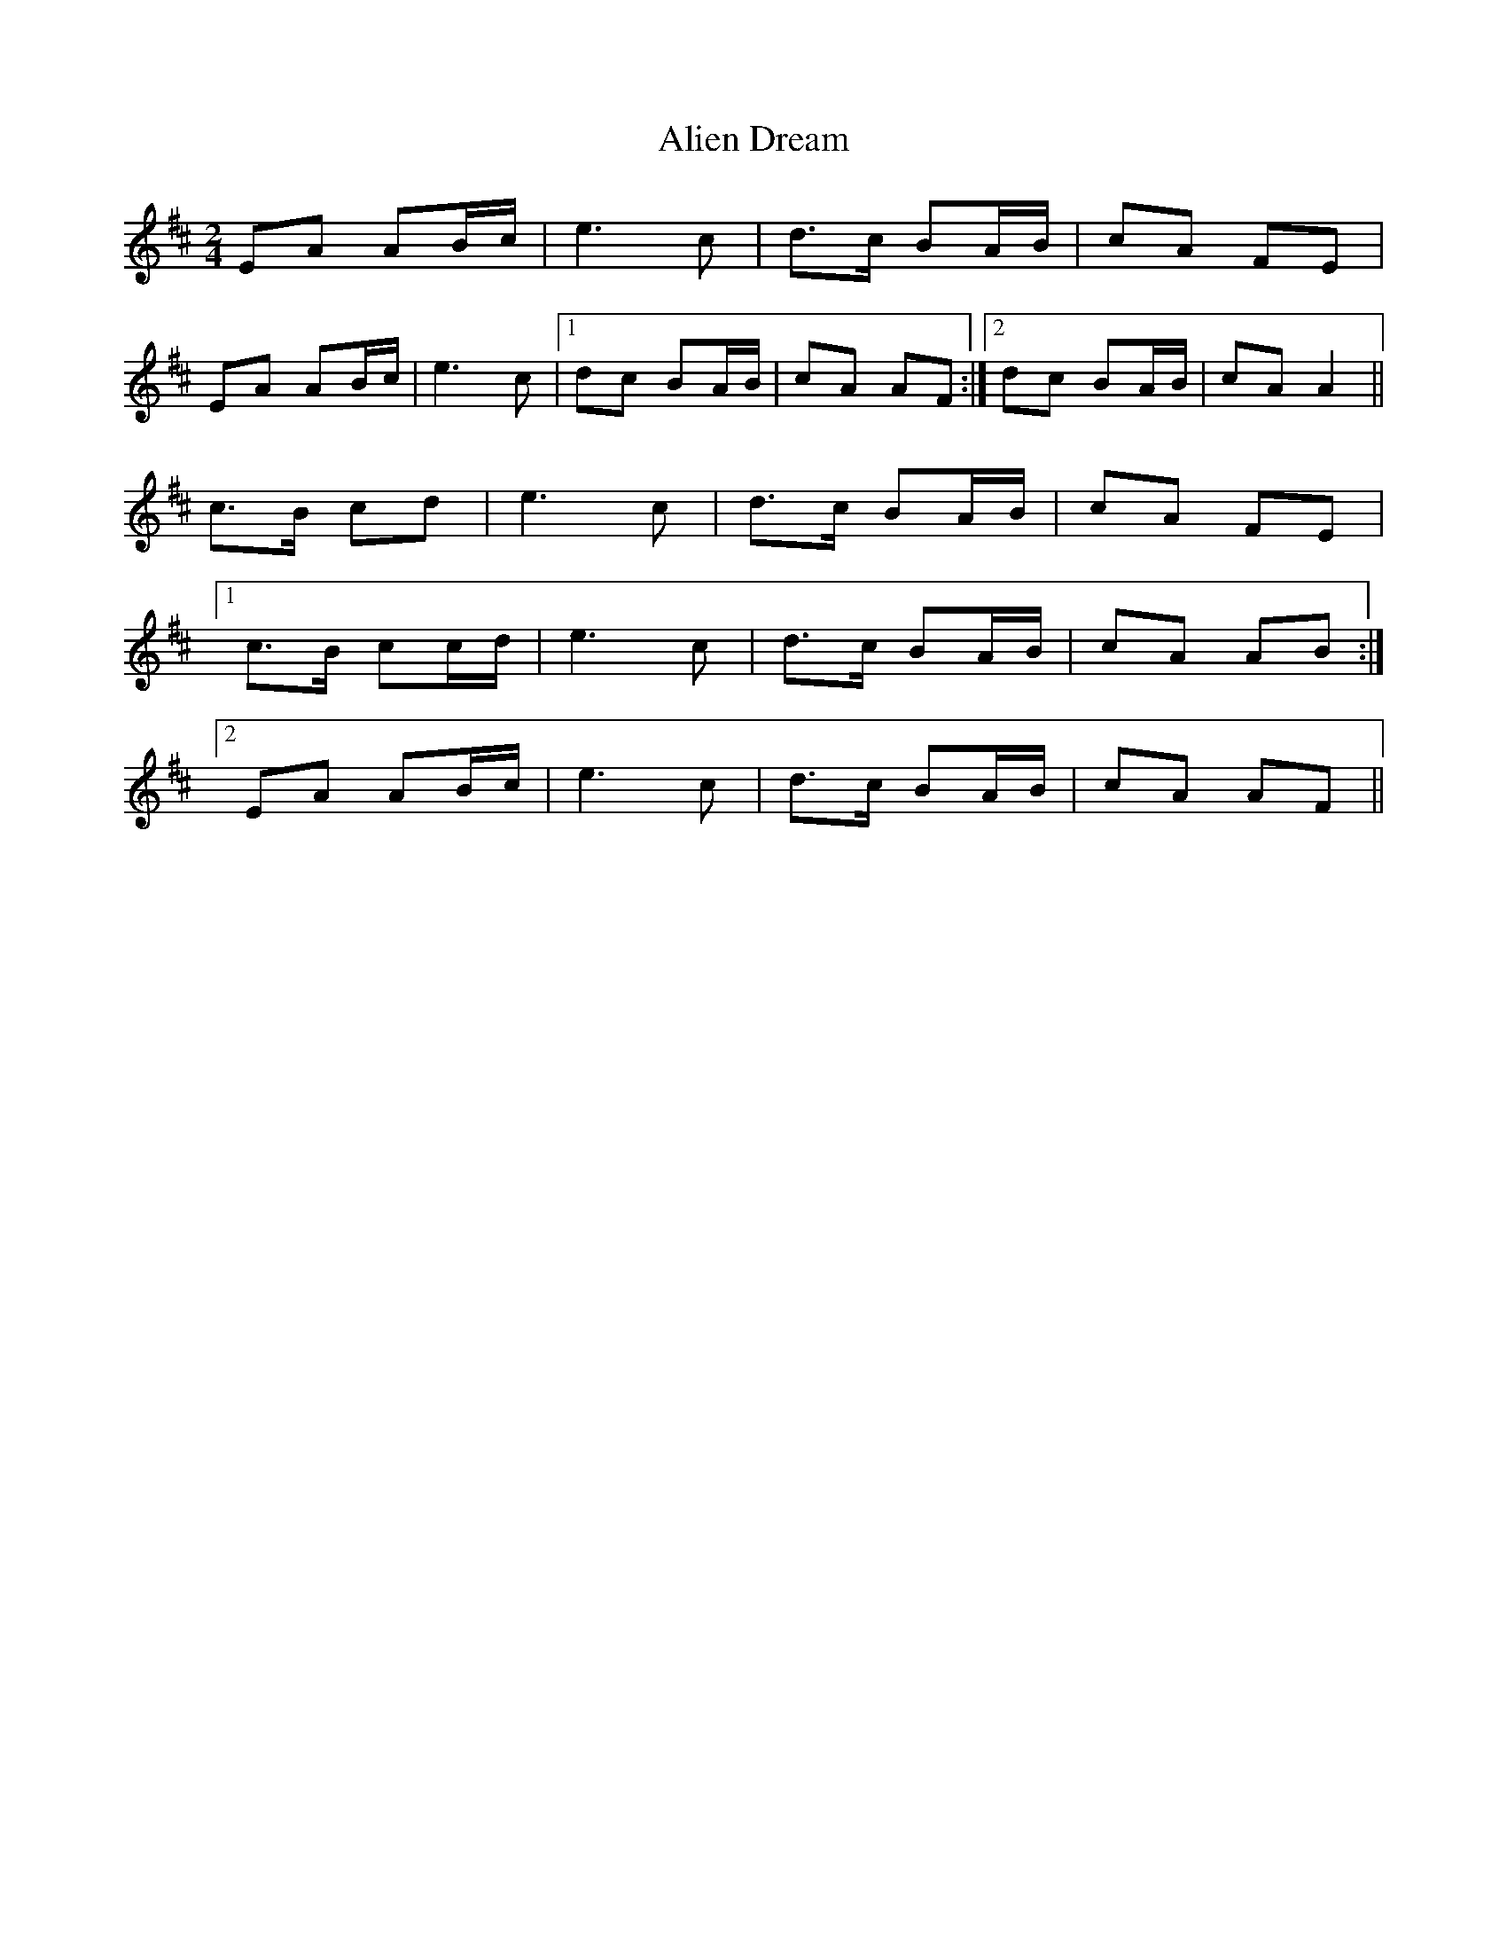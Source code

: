 X: 1
T: Alien Dream
Z: jmyers8888
S: https://thesession.org/tunes/8943#setting8943
R: polka
M: 2/4
L: 1/8
K: Amix
EA AB/c/| e3c|d>c BA/B/| cA FE|
EA AB/c/| e3c|1 dc BA/B/| cA AF:|2 dc BA/B/| cA A2||
c>B cd |e3c|d>c BA/B/| cA FE|
[1 c>B cc/d/| e3c|d>c BA/B/| cA AB:|
[2 EA AB/c/| e3c|d>c BA/B/| cA AF||
